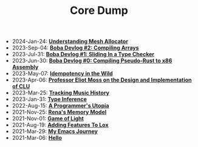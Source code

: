 #+TITLE: Core Dump

- 2024-Jan-24:
  *[[file:mesh_allocator.org][Understanding Mesh Allocator]]*
- 2023-Sep-04:
  *[[file:array.org][Boba Devlog #2: Compiling Arrays]]*
- 2023-Jul-31:
  *[[file:type_checking.org][Boba Devlog #1: Sliding In a Type Checker]]*
- 2023-Jun-30:
  *[[file:codegen.org][Boba Devlog #0: Compiling Pseudo-Rust to x86 Assembly]]*
- 2023-May-07:
  *[[file:idempotence.org][Idempotency in the Wild]]*
- 2023-Apr-06:
  *[[file:clu.org][Professor Eliot Moss on the Design and Implementation of CLU]]*
- 2023-Mar-25:
  *[[file:tracking_music_history.org][Tracking Music History]]*
- 2023-Jan-31:
  *[[file:type_inference.org][Type Inference]]*
- 2022-Aug-15:
  *[[file:a_programmer's_utopia.org][A Programmer's Utopia]]*
- 2021-Nov-25:
  *[[file:rena's_memory_model.org][Rena's Memory Model]]*
- 2021-Nov-01:
  *[[file:game_of_light.org][Game of Light]]*
- 2021-Aug-19:
  *[[file:adding_features_to_lox.org][Adding Features To Lox]]*
- 2021-Mar-29:
  *[[file:my_emacs_journey.org][My Emacs Journey]]*
- 2021-Mar-06:
  *[[file:hello.org][Hello]]*